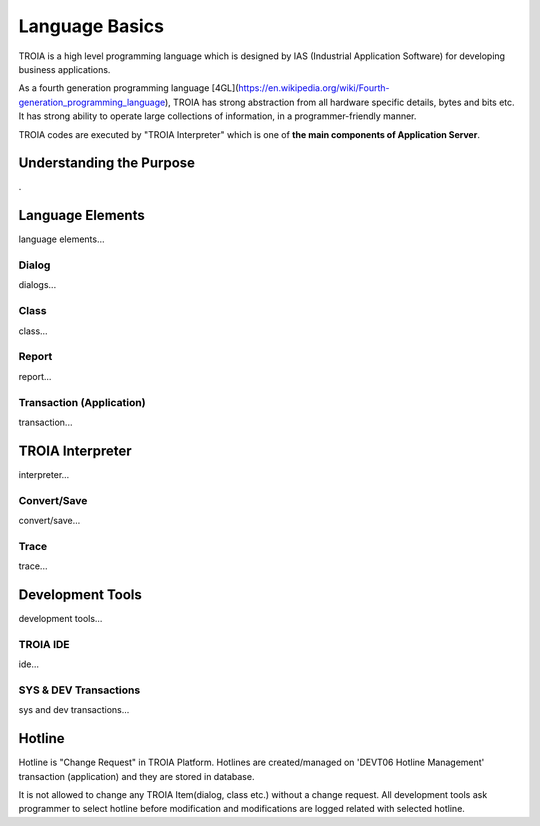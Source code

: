 

=======================
Language Basics
=======================

TROIA is a high level programming language which is designed by IAS (Industrial Application Software) for developing business applications.

As a fourth generation programming language [4GL](https://en.wikipedia.org/wiki/Fourth-generation_programming_language), TROIA has strong abstraction from all hardware specific details, bytes and bits etc.
It has strong ability to operate large collections of information, in a programmer-friendly manner.

TROIA codes are executed by "TROIA Interpreter" which is one of **the main components of Application Server**.
	
Understanding the Purpose
-------------------------

.

Language Elements
--------------------

language elements...

Dialog
====================

dialogs...

Class
====================

class...


Report
====================

report...

Transaction (Application)
=========================

transaction...




TROIA Interpreter
--------------------

interpreter...

Convert/Save
====================

convert/save...


Trace
=========================

trace...


Development Tools
--------------------

development tools...

TROIA IDE
====================

ide...


SYS & DEV Transactions
=========================

sys and dev transactions...


Hotline
------------------------

Hotline is "Change Request" in TROIA Platform. Hotlines are created/managed on 'DEVT06 Hotline Management' transaction (application) and they are stored in database.

It is not allowed to change any TROIA Item(dialog, class etc.) without a change request. 
All development tools ask programmer to select hotline before modification and modifications are logged related with selected hotline.


